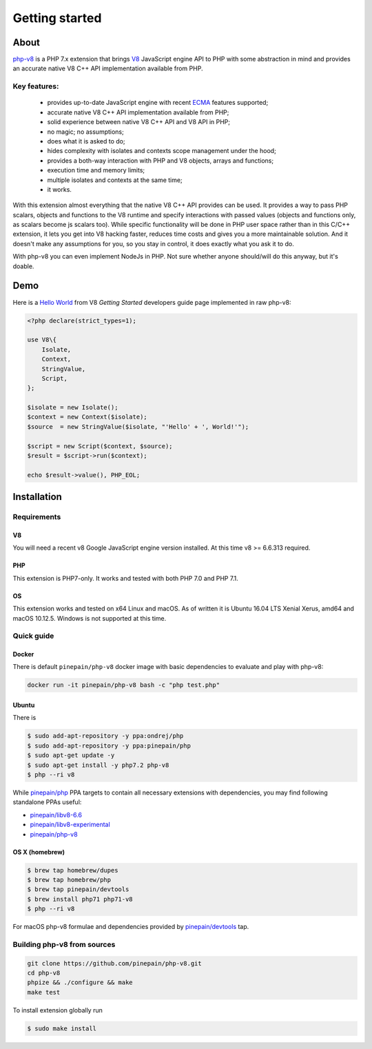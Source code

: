 ***************
Getting started
***************

About
=====

`php-v8`_ is a PHP 7.x extension that brings `V8`_ JavaScript engine API to PHP with some abstraction in mind and
provides an accurate native V8 C++ API implementation available from PHP.

Key features:
-------------

 - provides up-to-date JavaScript engine with recent `ECMA`_ features supported;
 - accurate native V8 C++ API implementation available from PHP;
 - solid experience between native V8 C++ API and V8 API in PHP;
 - no magic; no assumptions;
 - does what it is asked to do;
 - hides complexity with isolates and contexts scope management under the hood;
 - provides a both-way interaction with PHP and V8 objects, arrays and functions;
 - execution time and memory limits;
 - multiple isolates and contexts at the same time;
 - it works.

With this extension almost everything that the native V8 C++ API provides can be used. It provides a way to pass PHP scalars,
objects and functions to the V8 runtime and specify interactions with passed values (objects and functions only, as scalars
become js scalars too). While specific functionality will be done in PHP user space rather than in this C/C++ extension,
it lets you get into V8 hacking faster, reduces time costs and gives you a more maintainable solution. And it doesn't
make any assumptions for you, so you stay in control, it does exactly what you ask it to do.

With php-v8 you can even implement NodeJs in PHP. Not sure whether anyone should/will do this anyway, but it's doable.

Demo
====

Here is a `Hello World`_ from V8 `Getting Started` developers guide page implemented in raw php-v8:

.. code:: php

    <?php declare(strict_types=1);

    use V8\{
        Isolate,
        Context,
        StringValue,
        Script,
    };

    $isolate = new Isolate();
    $context = new Context($isolate);
    $source  = new StringValue($isolate, "'Hello' + ', World!'");

    $script = new Script($context, $source);
    $result = $script->run($context);

    echo $result->value(), PHP_EOL;

Installation
============


Requirements
------------

V8
""

You will need a recent v8 Google JavaScript engine version installed. At this time v8 >= 6.6.313 required.

PHP
"""

This extension is PHP7-only. It works and tested with both PHP 7.0 and PHP 7.1.

OS
"""

This extension works and tested on x64 Linux and macOS. As of written it is Ubuntu 16.04 LTS Xenial Xerus, amd64
and macOS 10.12.5. Windows is not supported at this time.

Quick guide
-----------

Docker
""""""

There is default ``pinepain/php-v8`` docker image with basic dependencies to evaluate and play with php-v8:

.. code-block:: bash

    docker run -it pinepain/php-v8 bash -c "php test.php"


Ubuntu
""""""

There is

.. code-block:: bash

    $ sudo add-apt-repository -y ppa:ondrej/php
    $ sudo add-apt-repository -y ppa:pinepain/php
    $ sudo apt-get update -y
    $ sudo apt-get install -y php7.2 php-v8
    $ php --ri v8


While `pinepain/php <https://launchpad.net/~pinepain/+archive/ubuntu/php>`_ PPA targets to contain all necessary
extensions with dependencies, you may find following standalone PPAs useful:

- `pinepain/libv8-6.6 <https://launchpad.net/~pinepain/+archive/ubuntu/libv8-6.6>`_
- `pinepain/libv8-experimental <https://launchpad.net/~pinepain/+archive/ubuntu/libv8-experimental>`_
- `pinepain/php-v8 <https://launchpad.net/~pinepain/+archive/ubuntu/php-v8>`_



OS X (homebrew)
"""""""""""""""

.. code-block:: bash

    $ brew tap homebrew/dupes
    $ brew tap homebrew/php
    $ brew tap pinepain/devtools
    $ brew install php71 php71-v8
    $ php --ri v8

For macOS php-v8 formulae and dependencies provided by `pinepain/devtools <https://github.com/pinepain/homebrew-devtools>`_ tap.

Building php-v8 from sources
----------------------------

.. code-block:: bash

    git clone https://github.com/pinepain/php-v8.git
    cd php-v8
    phpize && ./configure && make
    make test

To install extension globally run

.. code-block:: bash

    $ sudo make install

.. _V8: https://developers.google.com/v8/intro
.. _php-v8: https://github.com/pinepain/php-v8
.. _Hello World: https://chromium.googlesource.com/v8/v8/+/master/samples/hello-world.cc
.. _Getting Started: https://developers.google.com/v8/intro
.. _php-v8-stubs: https://github.com/pinepain/php-v8-stubs
.. _ECMA: http://kangax.github.io/compat-table
